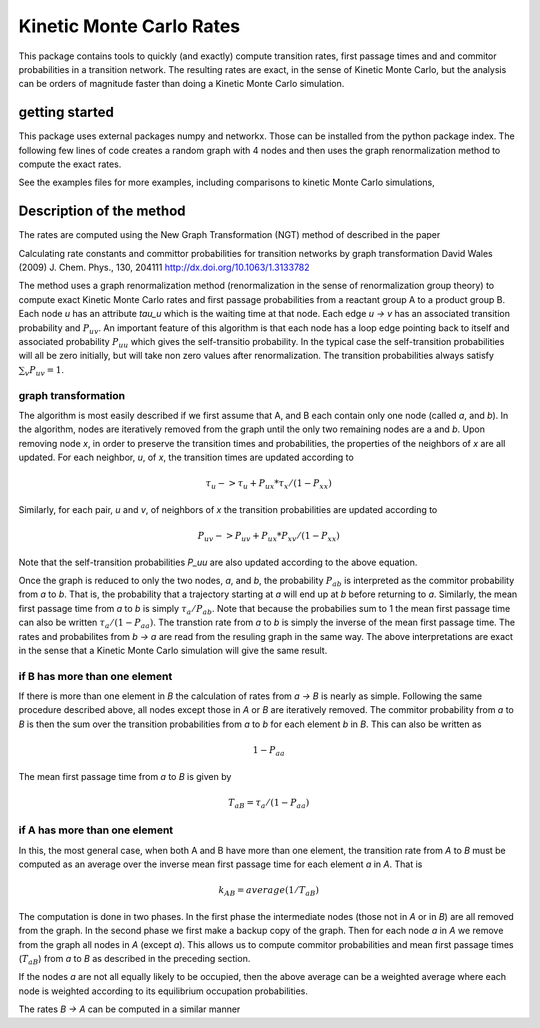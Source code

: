 Kinetic Monte Carlo Rates
=========================

This package contains tools to quickly (and exactly) compute transition rates,
first passage times and and commitor probabilities in a transition network.
The resulting rates are exact, in the sense of Kinetic Monte Carlo, but the
analysis can be orders of magnitude faster than doing a Kinetic Monte Carlo
simulation.

getting started
---------------
This package uses external packages numpy and networkx. Those can be installed
from the python package index.
The following few lines of code creates a random graph with 4 nodes and 
then uses the graph renormalization method to compute the exact rates.

.. #code:: python

    from kmc_rates import GraphReduction, kmcgraph_from_rates
    nnodes = 4
    # create a dictionary of transition rates
    rates = dict()
    for i in range(nnodes):
        for j in range(nnodes):
            if i != j:
                rates[(i,j)] = np.random.rand()
    # set up the calculation of the transition rate from node 0 to node 1
    A = [0]
    B = [1]
    kmc_graph = kmcgraph_from_rates(rates)
    reducer = GraphReduction(kmc_graph, A, B)
    reducer.compute_rates()
    rAB = reducer.get_rate_AB()
    print "the transition rate from nodes", A, "to nodes", B, "is", rAB

See the examples files for more examples, including comparisons to kinetic
Monte Carlo simulations,


Description of the method
-------------------------
The rates are computed using the New Graph Transformation (NGT) method of
described in the paper

Calculating rate constants and committor probabilities for transition networks
by graph transformation
David Wales (2009) J. Chem. Phys., 130, 204111 
http://dx.doi.org/10.1063/1.3133782

The method uses a graph renormalization method (renormalization in the sense of
renormalization group theory) to compute exact Kinetic Monte Carlo rates and
first passage probabilities from a reactant group A to a product group B.  Each
node `u` has an attribute `tau_u` which is the waiting time at that node.  Each
edge `u -> v` has an associated transition probability and :math:`P_{uv}`.  An
important feature of this algorithm is that each node has a loop edge pointing
back to itself and associated probability :math:`P_{uu}` which gives the self-transitio
probability.  In the typical case the self-transition probabilities will all be
zero initially, but will take non zero values after renormalization.  The
transition probabilities always satisfy :math:`\sum_v P_{uv} = 1`.

graph transformation
++++++++++++++++++++

The algorithm is most easily described if we first assume that A, and B each
contain only one node (called `a`, and `b`).  In the algorithm, nodes are
iteratively removed from the graph until the only two remaining nodes are a and
`b`.  Upon removing node `x`, in order to preserve the transition times and
probabilities, the properties of the neighbors of `x` are all updated.  For
each neighbor, `u`, of `x`, the transition times are updated according to

.. math::

    \tau_u -> \tau_u + P_{ux} * \tau_x / (1 - P_{xx})

Similarly, for each pair, `u` and `v`, of neighbors of `x`
the transition probabilities are updated according to 

.. math::

    P_{uv} -> P_{uv} + P_{ux} * P_{xv} / (1 - P_{xx})

Note that the self-transition probabilities `P_uu` are also updated according to the
above equation.

Once the graph is reduced to only the two nodes, `a`, and `b`, 
the probability :math:`P_{ab}` is interpreted as the commitor probability from `a` to `b`.  
That is, the probability that a trajectory starting at `a` will end up at `b` before returning to `a`.  
Similarly, the mean first passage time from `a` to `b` is simply
:math:`\tau_a / P_{ab}`.  Note that because the probabilies sum to 1 the mean first passage time can also
be written :math:`\tau_a / (1-P_{aa})`.
The transtion rate from `a` to `b`
is simply the inverse of the mean first passage time.  The rates and
probabilites from `b -> a` are read from the resuling graph in the same way.
The above interpretations are exact in the sense that a Kinetic Monte Carlo
simulation will give the same result.


if B has more than one element
++++++++++++++++++++++++++++++

If there is more than one element in `B` the calculation of rates from `a -> B`
is nearly as simple.  Following the same procedure described above, all nodes
except those in `A` or `B` are iteratively removed.  
The commitor probability from `a` to `B` is then the sum over the transition probabilities
from `a` to `b` for each element `b` in `B`.  This can also be written as

.. math::

    1 - P_{aa}

The mean first passage time from `a` to `B` is given by

.. math::

    T_{aB} = \tau_{a} / (1 - P_{aa})

if A has more than one element
++++++++++++++++++++++++++++++

In this, the most general case, when both A and B have more than one element,
the transition rate from `A` to `B` must be computed as an average over
the inverse mean first passage time for each
element `a` in `A`. That is

.. math::

  k_{AB} = average( 1 / T_{aB} )

The computation is done in two phases.  In the first phase the intermediate
nodes (those not in `A` or in `B`) are all removed from the graph.  In the
second phase we first make a backup copy of the graph.  Then for each node `a`
in `A` we remove from the graph all nodes in `A` (except `a`). This allows us
to compute commitor probabilities and mean first passage times (:math:`T_{aB}`) from
`a` to `B` as described in the preceding section.

If the nodes `a` are not all equally likely to be occupied, then the above
average can be a weighted average where each node is weighted according to its
equilibrium occupation probabilities.

The rates `B -> A` can be computed in a similar manner
